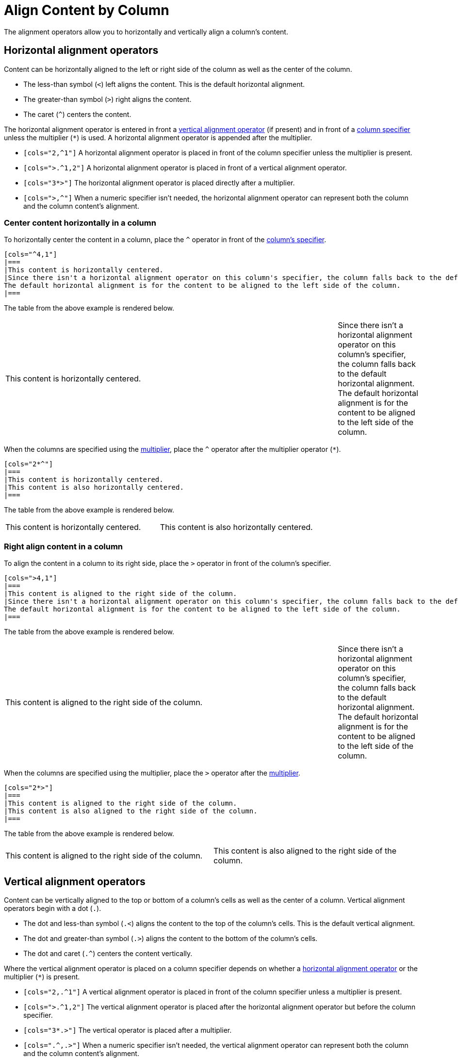 = Align Content by Column
// [#cols-align]

The alignment operators allow you to horizontally and vertically align a column's content.

[#horizontal-operators]
== Horizontal alignment operators

Content can be horizontally aligned to the left or right side of the column as well as the center of the column.

* The less-than symbol (`<`) left aligns the content.
This is the default horizontal alignment.
* The greater-than symbol (`>`) right aligns the content.
* The caret (`+^+`) centers the content.

The horizontal alignment operator is entered in front a <<vertical-operators,vertical alignment operator>> (if present) and in front of a xref:add-columns.adoc[column specifier] unless the multiplier (`+*+`) is used.
A horizontal alignment operator is appended after the multiplier.

* `[cols="2,^1"]` A horizontal alignment operator is placed in front of the column specifier unless the multiplier is present.
* `[cols=">.^1,2"]` A horizontal alignment operator is placed in front of a vertical alignment operator.
* `[cols="3*>"]` The horizontal alignment operator is placed directly after a multiplier.
* `[cols=">,^"]` When a numeric specifier isn't needed, the horizontal alignment operator can represent both the column and the column content's alignment.

=== Center content horizontally in a column

To horizontally center the content in a column, place the `+^+` operator in front of the xref:add-columns.adoc[column's specifier].

[source]
----
[cols="^4,1"]
|===
|This content is horizontally centered.
|Since there isn't a horizontal alignment operator on this column's specifier, the column falls back to the default horizontal alignment.
The default horizontal alignment is for the content to be aligned to the left side of the column.
|===
----

The table from the above example is rendered below.

[cols="^4,1"]
|===
|This content is horizontally centered.
|Since there isn't a horizontal alignment operator on this column's specifier, the column falls back to the default horizontal alignment.
The default horizontal alignment is for the content to be aligned to the left side of the column.
|===

When the columns are specified using the xref:add-columns.adoc#column-multiplier[multiplier], place the `+^+` operator after the multiplier operator (`+*+`).

[source]
----
[cols="2*^"]
|===
|This content is horizontally centered.
|This content is also horizontally centered.
|===
----

The table from the above example is rendered below.

[cols="2*^"]
|===
|This content is horizontally centered.
|This content is also horizontally centered.
|===

=== Right align content in a column

To align the content in a column to its right side, place the `+>+` operator in front of the column's specifier.

[source]
----
[cols=">4,1"]
|===
|This content is aligned to the right side of the column.
|Since there isn't a horizontal alignment operator on this column's specifier, the column falls back to the default horizontal alignment.
The default horizontal alignment is for the content to be aligned to the left side of the column.
|===
----

The table from the above example is rendered below.

[cols=">4,1"]
|===
|This content is aligned to the right side of the column.
|Since there isn't a horizontal alignment operator on this column's specifier, the column falls back to the default horizontal alignment.
The default horizontal alignment is for the content to be aligned to the left side of the column.
|===

When the columns are specified using the multiplier, place the `+>+` operator after the xref:add-columns.adoc#column-multiplier[multiplier].

[source]
----
[cols="2*>"]
|===
|This content is aligned to the right side of the column.
|This content is also aligned to the right side of the column.
|===
----

The table from the above example is rendered below.

[cols="2*>"]
|===
|This content is aligned to the right side of the column.
|This content is also aligned to the right side of the column.
|===

[#vertical-operators]
== Vertical alignment operators

Content can be vertically aligned to the top or bottom of a column's cells as well as the center of a column.
Vertical alignment operators begin with a dot (`.`).

* The dot and less-than symbol (`.<`) aligns the content to the top of the column's cells.
This is the default vertical alignment.
* The dot and greater-than symbol (`.>`) aligns the content to the bottom of the column's cells.
* The dot and caret (`+.^+`) centers the content vertically.

Where the vertical alignment operator is placed on a column specifier depends on whether a <<horizontal-operators,horizontal alignment operator>> or the multiplier (`+*+`) is present.

* `[cols="2,.^1"]` A vertical alignment operator is placed in front of the column specifier unless a multiplier is present.
* `[cols=">.^1,2"]` The vertical alignment operator is placed after the horizontal alignment operator but before the column specifier.
* `[cols="3*.>"]` The vertical operator is placed after a multiplier.
* `[cols=".^,.>"]` When a numeric specifier isn't needed, the vertical alignment operator can represent both the column and the column content's alignment.

=== Align content to the bottom of a column's cells

To align the content in a column to the bottom of each cell, place the `+.>+` operator in front of the xref:add-columns.adoc[column's specifier].

[source]
----
[cols=".>2,1"]
|===
|This content is vertically aligned to the bottom of the cell.
|There isn't a vertical alignment operator on this column's specifier, so the column falls back to the default vertical alignment.
The default vertical alignment is for the content to be positioned at the top of the cell.
|===
----

The table from the above example is rendered below.

[cols=".>2,1"]
|===
|This content is vertically aligned to the bottom of the cell.
|There isn't a vertical alignment operator on this column's specifier, so the column falls back to the default vertical alignment.
The default vertical alignment is for the content to be positioned at the top of the cell.
|===

=== Center content vertically in a column

To vertically center the content in a column, place the `+.^+` operator in front of the xref:add-columns.adoc[column's specifier].

[source]
----
[cols=".^2,1"]
|===
|This content is centered vertically in the cell.
|There isn't a vertical alignment operator on this column's specifier, so the column falls back to the default vertical alignment.
The default vertical alignment is for the content to be positioned at the top of the cell.
|===
----

The table from the above example is rendered below.

[cols=".^2,1"]
|===
|This content is centered vertically in the cell.
|There isn't a vertical alignment operator on this column's specifier, so the column falls back to the default vertical alignment.
The default vertical alignment is for the content to be positioned at the top of the cell.
|===

To vertically align the content to the middle of the cells in all of the columns, add the vertically center operator (`.^`) after the xref:add-columns.adoc#column-multiplier[multiplier].

[source]
----
[cols="2*.^"]
|===
|This content is vertically centered.
|This content is also vertically centered.
|===
----

The table from the above example is rendered below.

[cols="2*.^"]
|===
|This content is centered vertically in the cell.
|This content is also centered vertically in the cell.
|===

== Apply horizontal and vertical alignment operators to the same column

A column can have a vertical and horizontal alignment operator placed on its xref:add-columns.adoc[specifier].
The <<horizontal-operators,horizontal operator>> always precedes the <<vertical-operators,vertical operator>>.
Both operators always precede the column specifier unless a xref:add-columns.adoc#column-multiplier[multiplier] is used, then the operators are placed after the multiplier.

[source]
----
[cols="^.>2,1,>.^1"]
|===
|This content is centered horizontally and aligned to the bottom of the cell.
|There aren't any alignment operators on this column's specifier, so the column falls back to the default alignments.
The default horizontal alignment is the left side of the column.
The default vertical alignment is the top of the cell.
|This content is aligned to the right side of the cell and centered vertically.
|===
----

The table from the above example is rendered below.

[cols="^.>2,1,>.^1"]
|===
|This content is centered horizontally and aligned to the bottom of the cell.
|There aren't any alignment operators on this column's specifier, so the column falls back to the default alignments.
The default horizontal alignment is the left side of the column.
The default vertical alignment is the top of the cell.
|This content is aligned to the right side of the cell and centered vertically.
|===

////
To apply a horizontal and vertical alignment operator to columns that are specified via the multiplier, enter the horizontal alignment operator directly after the multiplier and then the vertical operator.

In the following example, the content in the table's three columns will be horizontally and vertically centered.

[source]
----
[cols="3*^.^",width=50]
|===
|This content is centered horizontally and vertically in its cell.
|When the multiplier is used on the column specifier the horizontal alignment operator and the vertical alignment operator are entered after the multiplier.

When a multiplier isn't used, the alignment operators always preceded the alignment operators.
|This content is centered horizontally and vertically in its cell.
|===
----

The table from the above example is rendered below.

[cols="3*^.^",width=50]
|===
|This content is centered horizontally and vertically in its cell.
|When the multiplier is used on the column specifier the horizontal alignment operator and the vertical alignment operator are entered after the multiplier.

When a multiplier isn't used, the alignment operators always preceded the alignment operators.
|This content is centered horizontally and vertically in its cell.
|===
////
